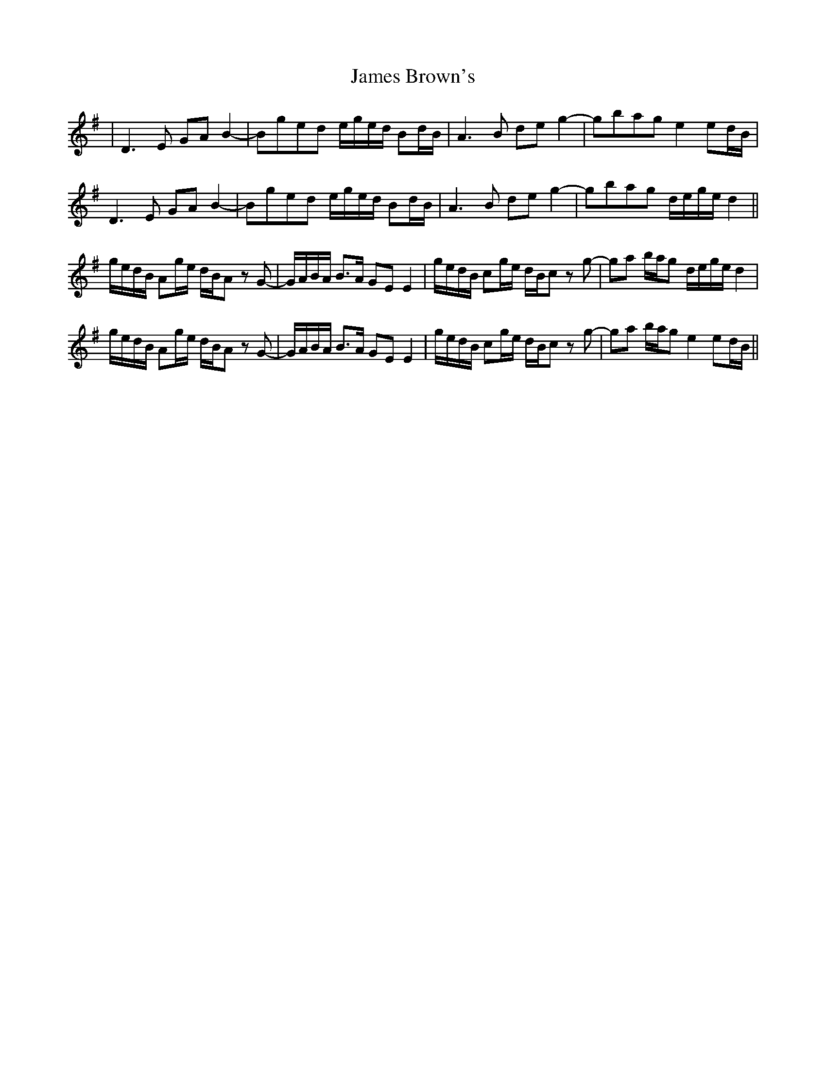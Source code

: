 X: 19537
T: James Brown's
R: march
M: 
K: Gmajor
|D3E GAB2-|Bged e/g/e/d/ Bd/B/|A3B deg2-|gbag e2ed/B/|
D3E GAB2-|Bged e/g/e/d/ Bd/B/|A3B deg2-|gbag d/e/g/e/d2||
g/e/d/B/ Ag/e/ d/B/A z G-|G/A/B/A/ B>A GE E2|g/e/d/B/ cg/e/ d/B/c z g-|ga b/a/g d/e/g/e/d2|
g/e/d/B/ Ag/e/ d/B/A z G-|G/A/B/A/ B>A GE E2|g/e/d/B/ cg/e/ d/B/c z g-|ga b/a/g e2ed/B/||

